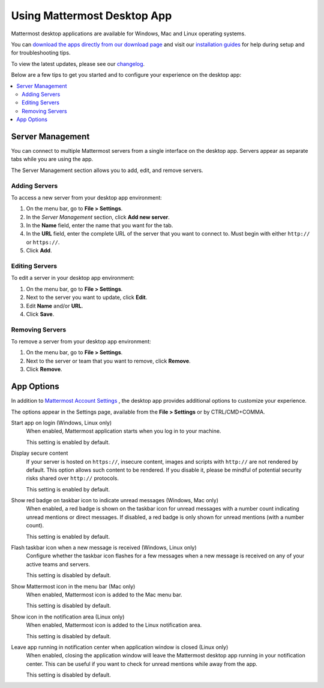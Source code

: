 Using Mattermost Desktop App
============================

Mattermost desktop applications are available for Windows, Mac and Linux operating systems.

You can `download the apps directly from our download page <https://about.mattermost.com/downloads/>`_ and visit our `installation guides <https://docs.mattermost.com/install/desktop.html>`_ for help during setup and for troubleshooting tips.

To view the latest updates, please see our `changelog <https://docs.mattermost.com/help/apps/desktop-changelog.html>`_.

Below are a few tips to get you started and to configure your experience on the desktop app:

.. contents::
    :backlinks: top
    :local:

Server Management
-----------------

You can connect to multiple Mattermost servers from a single interface on the desktop app. Servers appear as separate tabs while you are using the app.

The Server Management section allows you to add, edit, and remove servers. 

Adding Servers
~~~~~~~~~~~~~~

To access a new server from your desktop app environment:

1. On the menu bar, go to **File > Settings**.
2. In the *Server Management* section, click **Add new server**.
3. In the **Name** field, enter the name that you want for the tab.
4. In the **URL** field, enter the complete URL of the server that you want to connect to. Must begin with either ``http://`` or ``https://``.
5. Click **Add**.

Editing Servers
~~~~~~~~~~~~~~~

To edit a server in your desktop app environment:

1. On the menu bar, go to **File > Settings**.
2. Next to the server you want to update, click **Edit**.
3. Edit **Name** and/or **URL**.
4. Click **Save**.

Removing Servers
~~~~~~~~~~~~~~~~

To remove a server from your desktop app environment:

1. On the menu bar, go to **File > Settings**.
2. Next to the server or team that you want to remove, click **Remove**.
3. Click **Remove**.

App Options
-----------

In addition to `Mattermost Account Settings <https://docs.mattermost.com/help/settings/account-settings.html>`_ , the desktop app provides additional options to customize your experience.

The options appear in the Settings page, available from the **File > Settings** or by CTRL/CMD+COMMA.

Start app on login (Windows, Linux only)
    When enabled, Mattermost application starts when you log in to your machine.

    This setting is enabled by default.

Display secure content
    If your server is hosted on ``https://``, insecure content, images and scripts with ``http://`` are not rendered by default. This option allows such content to be rendered. If you disable it, please be mindful of potential security risks shared over ``http://`` protocols.

    This setting is enabled by default.

Show red badge on taskbar icon to indicate unread messages (Windows, Mac only)
    When enabled, a red badge is shown on the taskbar icon for unread messages with a number count indicating unread mentions or direct messages. If disabled, a red badge is only shown for unread mentions (with a number count).

    This setting is enabled by default.

Flash taskbar icon when a new message is received (Windows, Linux only)
    Configure whether the taskbar icon flashes for a few messages when a new message is received on any of your active teams and servers.

    This setting is disabled by default.

Show Mattermost icon in the menu bar (Mac only)
    When enabled, Mattermost icon is added to the Mac menu bar.

    This setting is disabled by default.

Show icon in the notification area (Linux only)
    When enabled, Mattermost icon is added to the Linux notification area.

    This setting is disabled by default.

Leave app running in notification center when application window is closed (Linux only)
    When enabled, closing the application window will leave the Mattermost desktop app running in your notification center. This can be useful if you want to check for unread mentions while away from the app.

    This setting is disabled by default.
